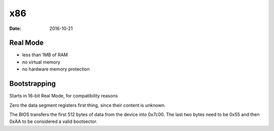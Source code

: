 x86
===
:date: 2016-10-21

Real Mode
---------
- less than 1MB of RAM
- no virtual memory
- no hardware memory protection

Bootstrapping
-------------

Starts in 16-bit Real Mode, for compatibility reasons

Zero the data segment registers first thing, since their content is unknown.

The BIOS transfers the first 512 bytes of data from the device into 0x7c00. The last two bytes need to be 0x55 and then 0xAA to be considered a valid bootsector.
